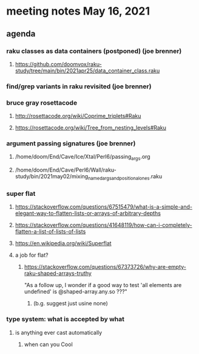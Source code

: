 * meeting notes May 16, 2021
** agenda
*** raku classes as data containers (postponed) (joe brenner) 
**** https://github.com/doomvox/raku-study/tree/main/bin/2021apr25/data_container_class.raku
*** find/grep variants in raku revisited (joe brenner)

*** bruce gray rosettacode
**** http://rosettacode.org/wiki/Coprime_triplets#Raku
**** https://rosettacode.org/wiki/Tree_from_nesting_levels#Raku 

*** argument passing signatures (joe brenner)
**** /home/doom/End/Cave/Ice/Xtal/Perl6/passing_args.org
**** /home/doom/End/Cave/Perl6/Wall/raku-study/bin/2021may02/mixing_named_args_and_positional_ones.raku

*** super flat 
**** https://stackoverflow.com/questions/67515479/what-is-a-simple-and-elegant-way-to-flatten-lists-or-arrays-of-arbitrary-depths
**** https://stackoverflow.com/questions/41648119/how-can-i-completely-flatten-a-list-of-lists-of-lists
**** https://en.wikipedia.org/wiki/Superflat
**** a job for flat? 
***** https://stackoverflow.com/questions/67373726/why-are-empty-raku-shaped-arrays-truthy
"As a follow up, I wonder if a good way to test 'all elements are undefined' is @shaped-array.any.so ???"

****** (b.g. suggest just usine none)

*** type system: what is accepted by what   
**** is anything ever cast automatically
***** when can you Cool

